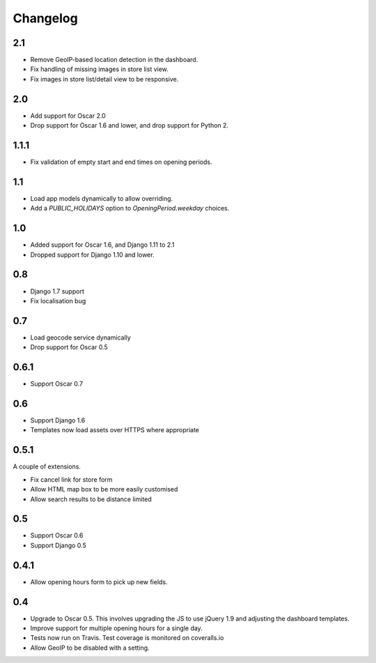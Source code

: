 =========
Changelog
=========

2.1
===

* Remove GeoIP-based location detection in the dashboard.
* Fix handling of missing images in store list view.
* Fix images in store list/detail view to be responsive.

2.0
===

* Add support for Oscar 2.0
* Drop support for Oscar 1.6 and lower, and drop support for Python 2.

1.1.1
=====

* Fix validation of empty start and end times on opening periods.

1.1
===

* Load app models dynamically to allow overriding.
* Add a `PUBLIC_HOLIDAYS` option to `OpeningPeriod.weekday` choices.

1.0
===

* Added support for Oscar 1.6, and Django 1.11 to 2.1
* Dropped support for Django 1.10 and lower.

0.8
===

* Django 1.7 support
* Fix localisation bug

0.7
===

* Load geocode service dynamically
* Drop support for Oscar 0.5

0.6.1
=====

* Support Oscar 0.7

0.6
===

* Support Django 1.6
* Templates now load assets over HTTPS where appropriate

0.5.1
=====

A couple of extensions.

* Fix cancel link for store form
* Allow HTML map box to be more easily customised
* Allow search results to be distance limited

0.5
===

* Support Oscar 0.6

* Support Django 0.5

0.4.1
=====

* Allow opening hours form to pick up new fields.

0.4
===

* Upgrade to Oscar 0.5.  This involves upgrading the JS to use jQuery 1.9 and
  adjusting the dashboard templates.

* Improve support for multiple opening hours for a single day.

* Tests now run on Travis.  Test coverage is monitored on coveralls.io

* Allow GeoIP to be disabled with a setting.
